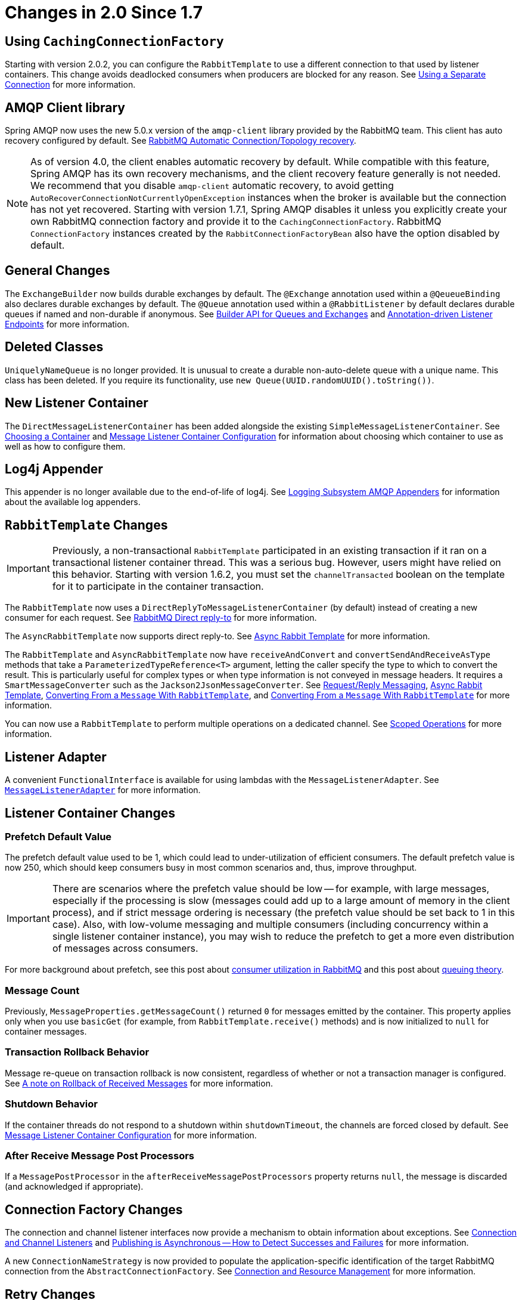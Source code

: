 [[changes-in-2-0-since-1-7]]
= Changes in 2.0 Since 1.7

[[using-cachingconnectionfactory]]
== Using `CachingConnectionFactory`

Starting with version 2.0.2, you can configure the `RabbitTemplate` to use a different connection to that used by listener containers.
This change avoids deadlocked consumers when producers are blocked for any reason.
See xref:amqp/template.adoc#separate-connection[Using a Separate Connection] for more information.

[[amqp-client-library]]
== AMQP Client library

Spring AMQP now uses the new 5.0.x version of the `amqp-client` library provided by the RabbitMQ team.
This client has auto recovery configured by default.
See xref:amqp/connections.adoc#auto-recovery[RabbitMQ Automatic Connection/Topology recovery].

NOTE: As of version 4.0, the client enables automatic recovery by default.
While compatible with this feature, Spring AMQP has its own recovery mechanisms, and the client recovery feature generally is not needed.
We recommend that you disable `amqp-client` automatic recovery, to avoid getting `AutoRecoverConnectionNotCurrentlyOpenException` instances when the broker is available but the connection has not yet recovered.
Starting with version 1.7.1, Spring AMQP disables it unless you explicitly create your own RabbitMQ connection factory and provide it to the `CachingConnectionFactory`.
RabbitMQ `ConnectionFactory` instances created by the `RabbitConnectionFactoryBean` also have the option disabled by default.

[[general-changes]]
== General Changes

The `ExchangeBuilder` now builds durable exchanges by default.
The `@Exchange` annotation used within a `@QeueueBinding` also declares durable exchanges by default.
The `@Queue` annotation used within a `@RabbitListener` by default declares durable queues if named and non-durable if anonymous.
See xref:amqp/broker-configuration.adoc#builder-api[Builder API for Queues and Exchanges] and xref:amqp/receiving-messages/async-annotation-driven.adoc[Annotation-driven Listener Endpoints] for more information.

[[deleted-classes]]
== Deleted Classes

`UniquelyNameQueue` is no longer provided.
It is unusual to create a durable non-auto-delete queue with a unique name.
This class has been deleted.
If you require its functionality, use `new Queue(UUID.randomUUID().toString())`.

[[new-listener-container]]
== New Listener Container

The `DirectMessageListenerContainer` has been added alongside the existing `SimpleMessageListenerContainer`.
See xref:amqp/receiving-messages/choose-container.adoc[Choosing a Container] and xref:amqp/containerAttributes.adoc[Message Listener Container Configuration] for information about choosing which container to use as well as how to configure them.


[[log4j-appender]]
== Log4j Appender

This appender is no longer available due to the end-of-life of log4j.
See xref:logging.adoc[Logging Subsystem AMQP Appenders] for information about the available log appenders.


[[rabbittemplate-changes]]
== `RabbitTemplate` Changes

IMPORTANT: Previously, a non-transactional `RabbitTemplate` participated in an existing transaction if it ran on a transactional listener container thread.
This was a serious bug.
However, users might have relied on this behavior.
Starting with version 1.6.2, you must set the `channelTransacted` boolean on the template for it to participate in the container transaction.

The `RabbitTemplate` now uses a `DirectReplyToMessageListenerContainer` (by default) instead of creating a new consumer for each request.
See xref:amqp/request-reply.adoc#direct-reply-to[RabbitMQ Direct reply-to] for more information.

The `AsyncRabbitTemplate` now supports direct reply-to.
See xref:amqp/request-reply.adoc#async-template[Async Rabbit Template] for more information.

The `RabbitTemplate` and `AsyncRabbitTemplate` now have `receiveAndConvert` and `convertSendAndReceiveAsType` methods that take a `ParameterizedTypeReference<T>` argument, letting the caller specify the type to which to convert the result.
This is particularly useful for complex types or when type information is not conveyed in message headers.
It requires a `SmartMessageConverter` such as the `Jackson2JsonMessageConverter`.
See xref:amqp/request-reply.adoc[Request/Reply Messaging], xref:amqp/request-reply.adoc#async-template[Async Rabbit Template], xref:amqp/message-converters.adoc#json-complex[Converting From a `Message` With `RabbitTemplate`], and xref:amqp/message-converters.adoc#json-complex[Converting From a `Message` With `RabbitTemplate`] for more information.

You can now use a `RabbitTemplate` to perform multiple operations on a dedicated channel.
See xref:amqp/template.adoc#scoped-operations[Scoped Operations] for more information.

[[listener-adapter]]
== Listener Adapter

A convenient `FunctionalInterface` is available for using lambdas with the `MessageListenerAdapter`.
See xref:amqp/receiving-messages/async-consumer.adoc#message-listener-adapter[`MessageListenerAdapter`] for more information.

[[listener-container-changes]]
== Listener Container Changes

[[prefetch-default-value]]
=== Prefetch Default Value

The prefetch default value used to be 1, which could lead to under-utilization of efficient consumers.
The default prefetch value is now 250, which should keep consumers busy in most common scenarios and,
thus, improve throughput.

IMPORTANT: There are scenarios where the prefetch value should
be low -- for example, with large messages, especially if the processing is slow (messages could add up
to a large amount of memory in the client process), and if strict message ordering is necessary
(the prefetch value should be set back to 1 in this case).
Also, with low-volume messaging and multiple consumers (including concurrency within a single listener container instance), you may wish to reduce the prefetch to get a more even distribution of messages across consumers.

For more background about prefetch, see this post about https://www.rabbitmq.com/blog/2014/04/14/finding-bottlenecks-with-rabbitmq-3-3/[consumer utilization in RabbitMQ]
and this post about https://www.rabbitmq.com/blog/2012/05/11/some-queuing-theory-throughput-latency-and-bandwidth/[queuing theory].

[[message-count]]
=== Message Count

Previously, `MessageProperties.getMessageCount()` returned `0` for messages emitted by the container.
This property applies only when you use `basicGet` (for example, from `RabbitTemplate.receive()` methods) and is now initialized to `null` for container messages.

[[transaction-rollback-behavior]]
=== Transaction Rollback Behavior

Message re-queue on transaction rollback is now consistent, regardless of whether or not a transaction manager is configured.
See xref:amqp/transactions.adoc#transaction-rollback[A note on Rollback of Received Messages] for more information.

[[shutdown-behavior]]
=== Shutdown Behavior

If the container threads do not respond to a shutdown within `shutdownTimeout`, the channels are forced closed by default.
See xref:amqp/containerAttributes.adoc[Message Listener Container Configuration] for more information.

[[after-receive-message-post-processors]]
=== After Receive Message Post Processors

If a `MessagePostProcessor` in the `afterReceiveMessagePostProcessors` property returns `null`, the message is discarded (and acknowledged if appropriate).

[[connection-factory-changes]]
== Connection Factory Changes

The connection and channel listener interfaces now provide a mechanism to obtain information about exceptions.
See xref:amqp/connections.adoc#connection-channel-listeners[Connection and Channel Listeners] and xref:amqp/template.adoc#publishing-is-async[Publishing is Asynchronous -- How to Detect Successes and Failures] for more information.

A new `ConnectionNameStrategy` is now provided to populate the application-specific identification of the target RabbitMQ connection from the `AbstractConnectionFactory`.
See xref:amqp/connections.adoc[Connection and Resource Management] for more information.

[[retry-changes]]
== Retry Changes

The `MissingMessageIdAdvice` is no longer provided.
Its functionality is now built-in.
See xref:amqp/resilience-recovering-from-errors-and-broker-failures.adoc#retry[Failures in Synchronous Operations and Options for Retry] for more information.

[[anonymous-queue-naming]]
== Anonymous Queue Naming

By default, `AnonymousQueues` are now named with the default `Base64UrlNamingStrategy` instead of a simple `UUID` string.
See xref:amqp/broker-configuration.adoc#anonymous-queue[`AnonymousQueue`] for more information.

[[rabbitlistener-changes]]
== `@RabbitListener` Changes

You can now provide simple queue declarations (bound only to the default exchange) in `@RabbitListener` annotations.
See xref:amqp/receiving-messages/async-annotation-driven.adoc[Annotation-driven Listener Endpoints] for more information.

You can now configure `@RabbitListener` annotations so that any exceptions are returned to the sender.
You can also configure a `RabbitListenerErrorHandler` to handle exceptions.
See xref:amqp/receiving-messages/async-annotation-driven/error-handling.adoc[Handling Exceptions] for more information.

You can now bind a queue with multiple routing keys when you use the `@QueueBinding` annotation.
Also `@QueueBinding.exchange()` now supports custom exchange types and declares durable exchanges by default.

You can now set the `concurrency` of the listener container at the annotation level rather than having to configure a different container factory for different concurrency settings.

You can now set the `autoStartup` property of the listener container at the annotation level, overriding the default setting in the container factory.

You can now set after receive and before send (reply) `MessagePostProcessor` instances in the `RabbitListener` container factories.

See xref:amqp/receiving-messages/async-annotation-driven.adoc[Annotation-driven Listener Endpoints] for more information.

Starting with version 2.0.3, one of the `@RabbitHandler` annotations on a class-level `@RabbitListener` can be designated as the default.
See xref:amqp/receiving-messages/async-annotation-driven/method-selection.adoc[Multi-method Listeners] for more information.

[[container-conditional-rollback]]
== Container Conditional Rollback

When using an external transaction manager (such as JDBC), rule-based rollback is now supported when you provide the container with a transaction attribute.
It is also now more flexible when you use a transaction advice.
See xref:amqp/transactions.adoc#conditional-rollback[Conditional Rollback] for more information.

[[remove-jackson-1-x-support]]
== Remove Jackson 1.x support

Deprecated in previous versions, Jackson `1.x` converters and related components have now been deleted.
You can use similar components based on Jackson 2.x.
See xref:amqp/message-converters.adoc#json-message-converter[`Jackson2JsonMessageConverter`] for more information.

[[json-message-converter]]
== JSON Message Converter

When the `__TypeId__` is set to `Hashtable` for an inbound JSON message, the default conversion type is now `LinkedHashMap`.
Previously, it was `Hashtable`.
To revert to a `Hashtable`, you can use `setDefaultMapType` on the `DefaultClassMapper`.

[[xml-parsers]]
== XML Parsers

When parsing `Queue` and `Exchange` XML components, the parsers no longer register the `name` attribute value as a bean alias if an `id` attribute is present.
See xref:amqp/broker-configuration.adoc#note-id-name[A Note On the `id` and `name` Attributes] for more information.

[[blocked-connection]]
== Blocked Connection
You can now inject the `com.rabbitmq.client.BlockedListener` into the `org.springframework.amqp.rabbit.connection.Connection` object.
Also, the `ConnectionBlockedEvent` and `ConnectionUnblockedEvent` events are emitted by the `ConnectionFactory` when the connection is blocked or unblocked by the Broker.

See xref:amqp/connections.adoc[Connection and Resource Management] for more information.

